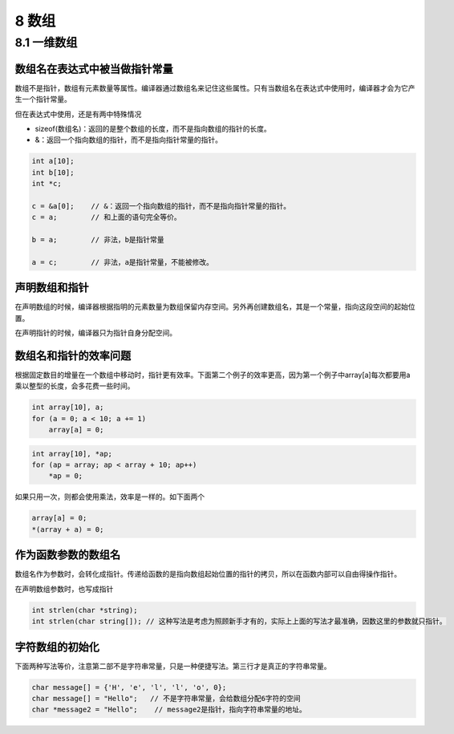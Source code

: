 8 数组
======

8.1 一维数组
------------

数组名在表达式中被当做指针常量
~~~~~~~~~~~~~~~~~~~~~~~~~~~~~~

数组不是指针，数组有元素数量等属性。编译器通过数组名来记住这些属性。只有当数组名在表达式中使用时，编译器才会为它产生一个指针常量。

但在表达式中使用，还是有两中特殊情况

-  sizeof(数组名)：返回的是整个数组的长度，而不是指向数组的指针的长度。
-  &：返回一个指向数组的指针，而不是指向指针常量的指针。

.. code:: c

   int a[10];
   int b[10];
   int *c;

   c = &a[0];    // &：返回一个指向数组的指针，而不是指向指针常量的指针。
   c = a;        // 和上面的语句完全等价。

   b = a;        // 非法，b是指针常量

   a = c;        // 非法，a是指针常量，不能被修改。

声明数组和指针
~~~~~~~~~~~~~~

在声明数组的时候，编译器根据指明的元素数量为数组保留内存空间。另外再创建数组名，其是一个常量，指向这段空间的起始位置。

在声明指针的时候，编译器只为指针自身分配空间。

数组名和指针的效率问题
~~~~~~~~~~~~~~~~~~~~~~

根据固定数目的增量在一个数组中移动时，指针更有效率。下面第二个例子的效率更高，因为第一个例子中array[a]每次都要用a乘以整型的长度，会多花费一些时间。

.. code:: c

   int array[10], a;
   for (a = 0; a < 10; a += 1)
       array[a] = 0;

.. code:: c

   int array[10], *ap;
   for (ap = array; ap < array + 10; ap++)
       *ap = 0;

如果只用一次，则都会使用乘法，效率是一样的。如下面两个

.. code:: c

   array[a] = 0;
   *(array + a) = 0;

作为函数参数的数组名
~~~~~~~~~~~~~~~~~~~~

数组名作为参数时，会转化成指针。传递给函数的是指向数组起始位置的指针的拷贝，所以在函数内部可以自由得操作指针。

在声明数组参数时，也写成指针

.. code:: c

   int strlen(char *string);
   int strlen(char string[]); // 这种写法是考虑为照顾新手才有的，实际上上面的写法才最准确，因数这里的参数就只指针。

字符数组的初始化
~~~~~~~~~~~~~~~~

下面两种写法等价，注意第二部不是字符串常量，只是一种便捷写法。第三行才是真正的字符串常量。

.. code:: c

   char message[] = {'H', 'e', 'l', 'l', 'o', 0};
   char message[] = "Hello";   // 不是字符串常量，会给数组分配6字符的空间
   char *message2 = "Hello";    // message2是指针，指向字符串常量的地址。
